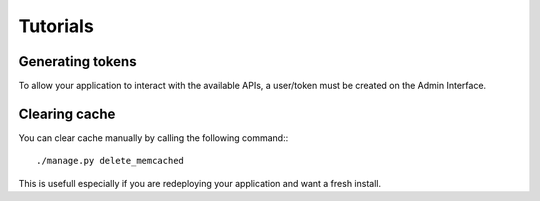 =========
Tutorials
=========

Generating tokens
=================

To allow your application to interact with the available APIs, a user/token must be created on the
Admin Interface.

Clearing cache
==============

You can clear cache manually by calling the following command:::

    ./manage.py delete_memcached

This is usefull especially if you are redeploying your application and want a fresh install.
